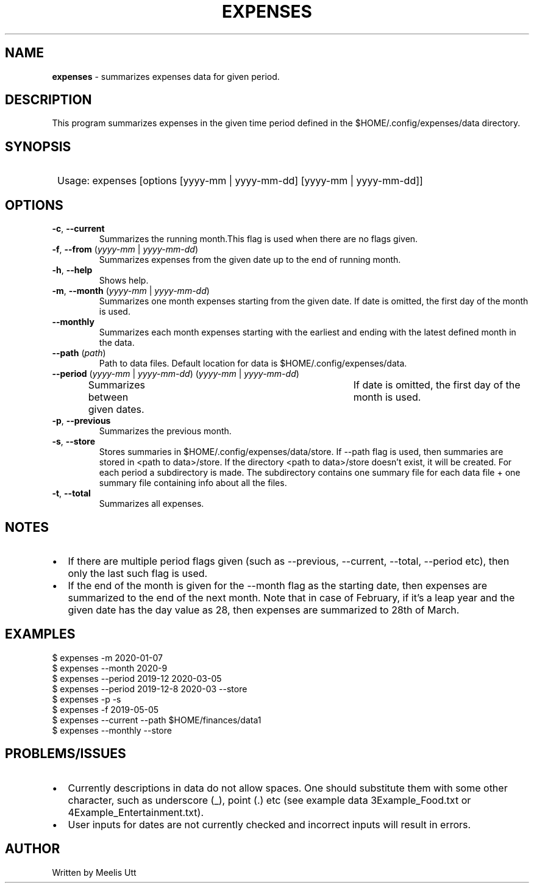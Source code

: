 .TH EXPENSES "1" "May 2020"
.SH NAME
.B expenses 
\- summarizes expenses data for given period.
.SH DESCRIPTION
This program summarizes expenses in the given time period 
defined in the $HOME/.config/expenses/data directory.
.SH SYNOPSIS
.SY 
Usage: expenses [options [yyyy-mm | yyyy-mm-dd] [yyyy-mm | yyyy-mm-dd]]
.YS
.SH OPTIONS
.TP
\fB\-c\fR, \fB\-\-current\fR
Summarizes the running month.This flag is used when there are no flags given.
.TP
\fB\-f\fR, \fB\-\-from\fR (\fI\,yyyy-mm\/\fR | \fI\,yyyy-mm-dd\/\fR)
Summarizes expenses from the given date up to the end of running month.
.TP
\fB\-h\fR, \fB\-\-help\fR
Shows help.
.TP
\fB\-m\fR, \fB\-\-month\fR (\fI\,yyyy-mm\/\fR | \fI\,yyyy-mm-dd\/\fR)
Summarizes one month expenses starting from the given date.
If date is omitted, the first day of the month is used.
.TP
\fB\-\-monthly\fR
Summarizes each month expenses 
starting with the earliest and ending with the latest defined month in the data.
.TP
\fB\-\-path\fR (\fI\,path\/\fR)
Path to data files. Default location for data is $HOME/.config/expenses/data.
.TP
\fB\-\-period\fR (\fI\,yyyy-mm\/\fR | \fI\,yyyy-mm-dd\/\fR) (\fI\,yyyy-mm\/\fR | \fI\,yyyy-mm-dd\/\fR)
Summarizes between given dates.	If date is omitted, the first day of the month is used.
.TP
\fB\-p\fR, \fB\-\-previous\fR
Summarizes the previous month.
.TP
\fB\-s\fR, \fB\-\-store\fR
Stores summaries in $HOME/.config/expenses/data/store.
If --path flag is used, then summaries are stored in <path to data>/store.
If the directory <path to data>/store doesn't exist, it will be created.
For each period a subdirectory is made.
The subdirectory contains one summary file for each data file
+ one summary file containing info about all the files.
.TP
\fB\-t\fR, \fB\-\-total\fR
Summarizes all expenses.
.SH NOTES
.PP
.de BL
.IP \[bu] 2
..
.BL
If there are multiple period flags given (such as --previous, --current, --total, --period etc), then only the last such flag is used.
.BL
If the end of the month is given for the --month flag as the starting date, 
then expenses are summarized to the end of the next month.
Note that in case of February,
if it's a leap year and the given date has the day value as 28,
then expenses are summarized to 28th of March.
.SH EXAMPLES
.EX
$ expenses -m 2020-01-07
$ expenses --month 2020-9
$ expenses --period 2019-12 2020-03-05
$ expenses --period 2019-12-8 2020-03 --store
$ expenses -p -s
$ expenses -f 2019-05-05
$ expenses --current --path $HOME/finances/data1
$ expenses --monthly --store
.EE
.SH PROBLEMS/ISSUES
.PP
.BL
Currently descriptions in data do not allow spaces.
One should substitute them with some other character,
such as underscore (\_), point (.) etc
(see example data 3Example_Food.txt or 4Example_Entertainment.txt).
.BL
User inputs for dates are not currently checked
and incorrect inputs will result in errors.
.RE
.SH AUTHOR
.PP
Written by Meelis Utt
